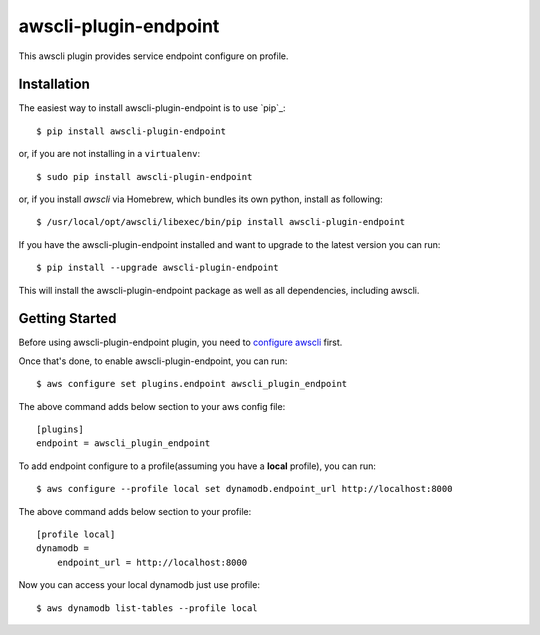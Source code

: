 =============
awscli-plugin-endpoint
=============

This awscli plugin provides service endpoint configure on profile.

------------
Installation
------------

The easiest way to install awscli-plugin-endpoint is to use `pip`_::

    $ pip install awscli-plugin-endpoint

or, if you are not installing in a ``virtualenv``::

    $ sudo pip install awscli-plugin-endpoint

or, if you install `awscli` via Homebrew, which bundles its own python, install as following::

    $ /usr/local/opt/awscli/libexec/bin/pip install awscli-plugin-endpoint

If you have the awscli-plugin-endpoint installed and want to upgrade to the latest version
you can run::

    $ pip install --upgrade awscli-plugin-endpoint

This will install the awscli-plugin-endpoint package as well as all dependencies, including awscli.

---------------
Getting Started
---------------

Before using awscli-plugin-endpoint plugin, you need to `configure awscli <http://docs.aws.amazon.com/cli/latest/userguide/cli-chap-getting-started.html>`__ first.

Once that's done, to enable awscli-plugin-endpoint, you can run::

    $ aws configure set plugins.endpoint awscli_plugin_endpoint

The above command adds below section to your aws config file::

    [plugins]
    endpoint = awscli_plugin_endpoint

To add endpoint configure to a profile(assuming you have a **local** profile), you can run::

    $ aws configure --profile local set dynamodb.endpoint_url http://localhost:8000

The above command adds below section to your profile::

    [profile local]
    dynamodb =
        endpoint_url = http://localhost:8000

Now you can access your local dynamodb just use profile::

    $ aws dynamodb list-tables --profile local


